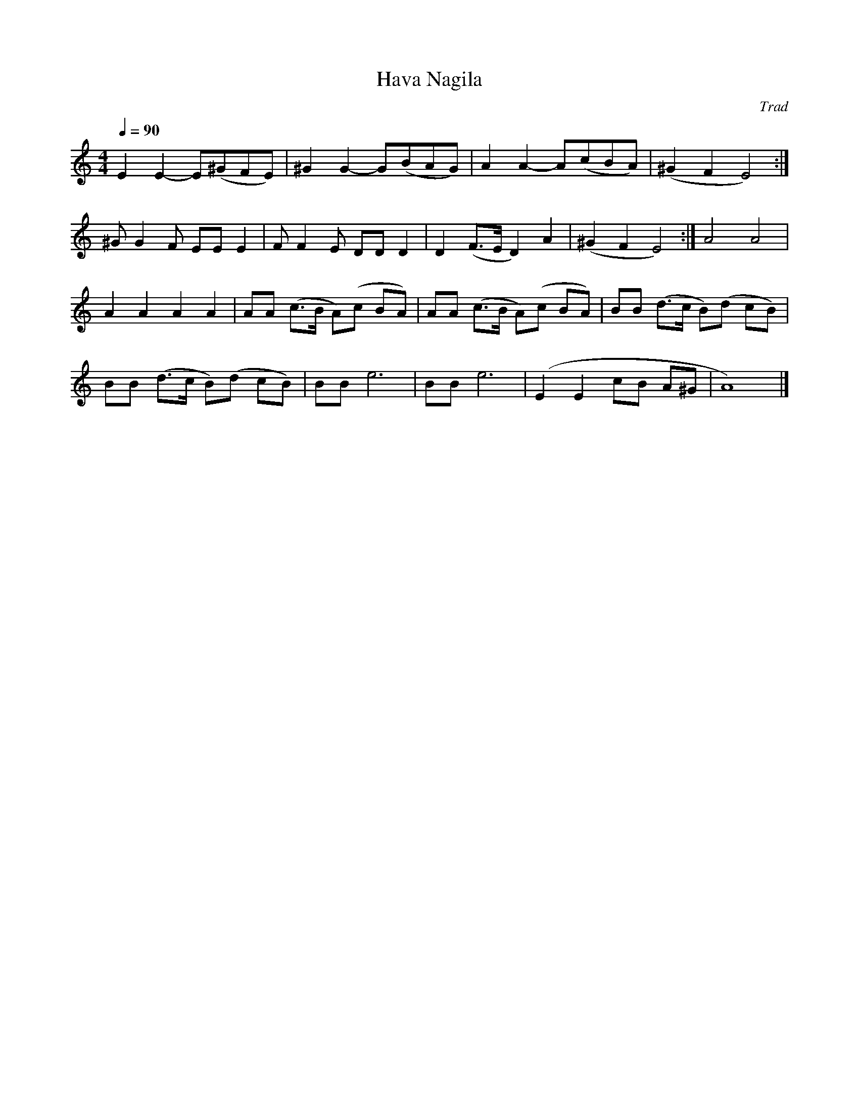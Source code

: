 X:1
T:Hava Nagila
C:Trad
Q:1/4=90
M:4/4
K:C
L:1/4
V:1
E E- E/(^G/F/E/) | ^G G- G/(B/A/G/) | A A- A/(c/B/A/) | (^G F E2) :|
^G/ G F/ E/E/ E | F/ F E/ D/D/ D | D (F3/4E/4 D) A | (^G F E2) :| A2 A2 | 
A A A A | A/A/ (c3/4B/4 A/)(c/ B/A/) | A/A/ (c3/4B/4 A/)(c/ B/A/) | B/B/ (d3/4c/4 B/)(d/ c/B/) | 
B/B/ (d3/4c/4 B/)(d/ c/B/) | B/B/ e3 | B/B/ e3 | (E E c/B/ A/^G/ | A4) |]